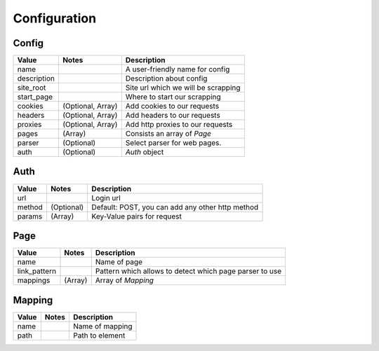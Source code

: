  
Configuration
=============

Config
------

============    =================       ======================================
Value           Notes                   Description
============    =================       ======================================
name                                    A user-friendly name for config
description                             Description about config
site_root                               Site url which we will be scrapping
start_page                              Where to start our scrapping
cookies         (Optional, Array)       Add cookies to our requests
headers         (Optional, Array)       Add headers to our requests
proxies         (Optional, Array)       Add http proxies to our requests
pages           (Array)                 Consists an array of `Page`
parser          (Optional)              Select parser for web pages.
auth            (Optional)              `Auth` object
============    =================       ======================================


Auth
----

============    ================       ======================================
Value           Notes                   Description
============    ================       ======================================
url                                     Login url
method          (Optional)              Default: POST, you can add any other http method
params          (Array)                 Key-Value pairs for request
============    ================       ======================================

Page
----

============    ================       ======================================
Value           Notes                   Description
============    ================       ======================================
name                                    Name of page
link_pattern                            Pattern which allows to detect which page parser to use
mappings        (Array)                 Array of `Mapping`
============    ================       ======================================

Mapping
-------

============    ================       ======================================
Value           Notes                   Description
============    ================       ======================================
name                                    Name of mapping
path                                    Path to element
============    ================       ======================================
